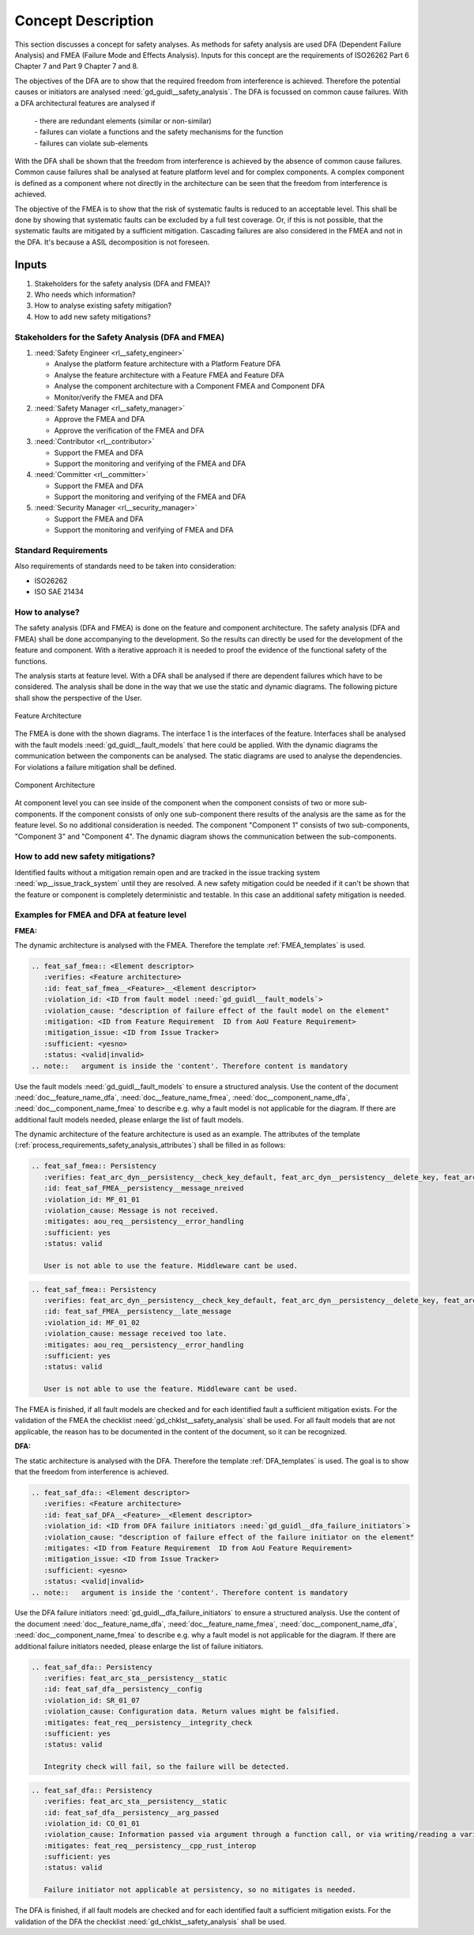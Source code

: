 ..
   # *******************************************************************************
   # Copyright (c) 2025 Contributors to the Eclipse Foundation
   #
   # See the NOTICE file(s) distributed with this work for additional
   # information regarding copyright ownership.
   #
   # This program and the accompanying materials are made available under the
   # terms of the Apache License Version 2.0 which is available at
   # https://www.apache.org/licenses/LICENSE-2.0
   #
   # SPDX-License-Identifier: Apache-2.0
   # *******************************************************************************

Concept Description
###################

.. doc_concept:: Safety Analysis Concept
   :id: doc_concept__safety__analysis
   :status: valid
   :tags: safety_analysis

This section discusses a concept for safety analyses. As methods for safety analysis are used DFA (Dependent Failure Analysis)
and FMEA (Failure Mode and Effects Analysis). Inputs for this concept are the requirements of ISO26262 Part 6 Chapter 7 and Part 9 Chapter 7 and 8.

The objectives of the DFA are to show that the required freedom from interference is achieved. Therefore the potential causes or initiators are
analysed :need:`gd_guidl__safety_analysis`. The DFA is focussed on common cause failures. With a DFA architectural features are analysed if

 | - there are redundant elements (similar or non-similar)
 | - failures can violate a functions and the safety mechanisms for the function
 | - failures can violate sub-elements

With the DFA shall be shown that the freedom from interference is achieved by the absence of common cause failures. Common cause failures
shall be analysed at feature platform level and for complex components. A complex component is defined as a component where not directly
in the architecture can be seen that the freedom from interference is achieved.

The objective of the FMEA is to show that the risk of systematic faults is reduced to an acceptable level. This shall be done by showing that
systematic faults can be excluded by a full test coverage. Or, if this is not possible, that the systematic faults are mitigated by a sufficient mitigation.
Cascading failures are also considered in the FMEA and not in the DFA. It's because a ASIL decomposition is not foreseen.

Inputs
******

#. Stakeholders for the safety analysis (DFA and FMEA)?
#. Who needs which information?
#. How to analyse existing safety mitigation?
#. How to add new safety mitigations?

Stakeholders for the Safety Analysis (DFA and FMEA)
===================================================

#. :need:`Safety Engineer <rl__safety_engineer>`

   * Analyse the platform feature architecture with a Platform Feature DFA
   * Analyse the feature architecture with a Feature FMEA and Feature DFA
   * Analyse the component architecture with a Component FMEA and Component DFA
   * Monitor/verify the FMEA and DFA

#. :need:`Safety Manager <rl__safety_manager>`

   * Approve the FMEA and DFA
   * Approve the verification of the FMEA and DFA

#. :need:`Contributor <rl__contributor>`

   * Support the FMEA and DFA
   * Support the monitoring and verifying of the FMEA and DFA

#. :need:`Committer <rl__committer>`

   * Support the FMEA and DFA
   * Support the monitoring and verifying of the FMEA and DFA

#. :need:`Security Manager <rl__security_manager>`

   * Support the FMEA and DFA
   * Support the monitoring and verifying of FMEA and DFA


Standard Requirements
=====================

Also requirements of standards need to be taken into consideration:

* ISO26262
* ISO SAE 21434

How to analyse?
===============

The safety analysis (DFA and FMEA) is done on the feature and component architecture. The safety analysis (DFA and FMEA) shall be done accompanying to the development.
So the results can directly be used for the development of the feature and component. With a iterative approach it is needed to proof
the evidence of the functional safety of the functions.

The analysis starts at feature level. With a DFA shall be analysed if there are dependent failures which have to be considered. The analysis
shall be done in the way that we use the static and dynamic diagrams. The following picture shall show the perspective of the User.

.. _safety_analysis_feature_example:

.. figure:: _assets/safety_analysis_feature.drawio.svg
   :align: center
   :width: 80%
   :name: safety_analysis_feature_fig

   Feature Architecture

The FMEA is done with the shown diagrams. The interface 1 is the interfaces of the feature. Interfaces shall be analysed with the
fault models :need:`gd_guidl__fault_models` that here could be applied. With the dynamic diagrams the communication between the components can be analysed.
The static diagrams are used to analyse the dependencies. For violations a failure mitigation shall be defined.

.. figure:: _assets/safety_analysis_component.drawio.svg
   :align: center
   :width: 80%
   :name: safety_analysis_component_fig

   Component Architecture

At component level you can see inside of the component when the component consists of two or more sub-components. If the component consists of
only one sub-component there results of the analysis are the same as for the feature level. So no additional consideration is needed.
The component "Component 1" consists of two sub-components, "Component 3" and "Component 4". The dynamic diagram shows the communication between the sub-components.


How to add new safety mitigations?
==================================

Identified faults without a mitigation remain open and are tracked in the issue tracking system :need:`wp__issue_track_system` until they are resolved.
A new safety mitigation could be needed if it can't be shown that the feature or component is completely deterministic and testable. In this case an
additional safety mitigation is needed.

.. _examples_fmea_dfa:

Examples for FMEA and DFA at feature level
==========================================

**FMEA:**

The dynamic architecture is analysed with the FMEA. Therefore the template :ref:`FMEA_templates` is used.

.. code-block:: rst

   .. feat_saf_fmea:: <Element descriptor>
      :verifies: <Feature architecture>
      :id: feat_saf_fmea__<Feature>__<Element descriptor>
      :violation_id: <ID from fault model :need:`gd_guidl__fault_models`>
      :violation_cause: "description of failure effect of the fault model on the element"
      :mitigation: <ID from Feature Requirement  ID from AoU Feature Requirement>
      :mitigation_issue: <ID from Issue Tracker>
      :sufficient: <yesno>
      :status: <valid|invalid>
   .. note::   argument is inside the 'content'. Therefore content is mandatory

Use the fault models :need:`gd_guidl__fault_models` to ensure a structured analysis.
Use the content of the document :need:`doc__feature_name_dfa`, :need:`doc__feature_name_fmea`,
:need:`doc__component_name_dfa`, :need:`doc__component_name_fmea` to describe e.g. why
a fault model is not applicable for the diagram.
If there are additional fault models needed, please enlarge the list of fault models.

The dynamic architecture of the feature architecture is used as an example. The attributes of the template (:ref:`process_requirements_safety_analysis_attributes`)
shall be filled in as follows:

.. code-block:: rst

   .. feat_saf_fmea:: Persistency
      :verifies: feat_arc_dyn__persistency__check_key_default, feat_arc_dyn__persistency__delete_key, feat_arc_dyn__persistency__flush, feat_arc_dyn__persistency__read_key, feat_arc_dyn__persistency__read_from_storage, feat_arc_dyn__persistency__write_key, feat_arc_dyn__persistency__snapshot_restore
      :id: feat_saf_FMEA__persistency__message_nreived
      :violation_id: MF_01_01
      :violation_cause: Message is not received.
      :mitigates: aou_req__persistency__error_handling
      :sufficient: yes
      :status: valid

      User is not able to use the feature. Middleware cant be used.

.. code-block:: rst

   .. feat_saf_fmea:: Persistency
      :verifies: feat_arc_dyn__persistency__check_key_default, feat_arc_dyn__persistency__delete_key, feat_arc_dyn__persistency__flush, feat_arc_dyn__persistency__read_key, feat_arc_dyn__persistency__read_from_storage, feat_arc_dyn__persistency__write_key, feat_arc_dyn__persistency__snapshot_restore
      :id: feat_saf_FMEA__persistency__late_message
      :violation_id: MF_01_02
      :violation_cause: message received too late.
      :mitigates: aou_req__persistency__error_handling
      :sufficient: yes
      :status: valid

      User is not able to use the feature. Middleware cant be used.

The FMEA is finished, if all fault models are checked and for each identified fault a sufficient mitigation exists. For the validation of the
FMEA the checklist :need:`gd_chklst__safety_analysis` shall be used. For all fault models that are not applicable, the reason has to be documented
in the content of the document, so it can be recognized.

**DFA:**

The static architecture is analysed with the DFA. Therefore the template :ref:`DFA_templates` is used. The goal is to show that
the freedom from interference is achieved.

.. code-block:: rst

      .. feat_saf_dfa:: <Element descriptor>
         :verifies: <Feature architecture>
         :id: feat_saf_DFA__<Feature>__<Element descriptor>
         :violation_id: <ID from DFA failure initiators :need:`gd_guidl__dfa_failure_initiators`>
         :violation_cause: "description of failure effect of the failure initiator on the element"
         :mitigates: <ID from Feature Requirement  ID from AoU Feature Requirement>
         :mitigation_issue: <ID from Issue Tracker>
         :sufficient: <yesno>
         :status: <valid|invalid>
      .. note::   argument is inside the 'content'. Therefore content is mandatory

Use the DFA failure initiators :need:`gd_guidl__dfa_failure_initiators` to ensure a structured analysis.
Use the content of the document :need:`doc__feature_name_dfa`, :need:`doc__feature_name_fmea`,
:need:`doc__component_name_dfa`, :need:`doc__component_name_fmea` to describe e.g. why
a fault model is not applicable for the diagram.
If there are additional failure initiators needed, please enlarge the list of failure initiators.

.. code-block:: rst

   .. feat_saf_dfa:: Persistency
      :verifies: feat_arc_sta__persistency__static
      :id: feat_saf_dfa__persistency__config
      :violation_id: SR_01_07
      :violation_cause: Configuration data. Return values might be falsified.
      :mitigates: feat_req__persistency__integrity_check
      :sufficient: yes
      :status: valid

      Integrity check will fail, so the failure will be detected.


.. code-block:: rst

   .. feat_saf_dfa:: Persistency
      :verifies: feat_arc_sta__persistency__static
      :id: feat_saf_dfa__persistency__arg_passed
      :violation_id: CO_01_01
      :violation_cause: Information passed via argument through a function call, or via writing/reading a variable being global to the two software functions (data flow)
      :mitigates: feat_req__persistency__cpp_rust_interop
      :sufficient: yes
      :status: valid

      Failure initiator not applicable at persistency, so no mitigates is needed.

The DFA is finished, if all fault models are checked and for each identified fault a sufficient mitigation exists. For the validation of the
DFA the checklist :need:`gd_chklst__safety_analysis` shall be used.

